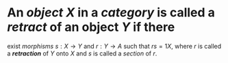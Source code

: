 #+public: true
#+alias: cosection, retract, retraction

* An [[object]] $X$ in a [[category]] is called a /*retract*/ of an object $Y$ if there
exist [[morphisms]] $s : X \to Y$ and $r : Y \to A$ such that $rs = 1X$, where $r$
is called a /*retraction*/ of $Y$ onto $X$ and $s$ is called a [[section]] of $r$.
* [[/assets/left-inverse.svg]]